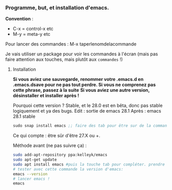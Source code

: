 

*** Programme, but, et installation d'emacs.


*Convention* : 
- C-x = control-x etc
- M-y = meta-y etc

Pour lancer des commandes : M-x taperlenomdelacommande

Je vais utiliser un package pour voir les commandes à l'écran (mais pas faire attention aux touches, mais plutôt aux =commandes= !)

**** Installation

*Si vous aviez une sauvegarde, renommer votre .emacs.d en .emacs.dsave pour ne pas tout perdre. Si vous ne comprenez pas cette phrase, passez à la suite*
*Si vous aviez une autre version, désinstaller et installer après !*

Pourquoi cette version ?
Stable, et le 28.0 est en bêta, donc pas stable logiquement et ya des bugs.
Edit : sortie de emacs 28.1
Après : emacs 28.1 stable

#+begin_src emacs-lisp
sudo snap install emacs ;; faire des tab pour être sur de la commande
#+end_src


Ce qui compte : être sûr d'être 27.X ou +.

Méthode avant (ne pas suivre ça) : 
#+begin_src sh
  sudo add-apt-repository ppa:kelleyk/emacs
  sudo apt-get update
  sudo apt install emacs #puis la touche tab pour compléter. prendre la dernière version (27 ou 27.1 ou 27.2 normalement. Prendre la dernière)
  # tester avec cette commande la version d'emacs:
  emacs --version
  # lancer emacs !
  emacs
#+end_src



